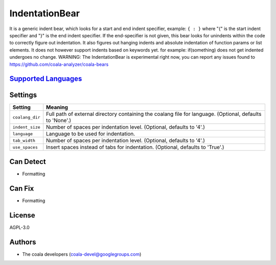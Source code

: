 **IndentationBear**
===================

It is a generic indent bear, which looks for a start and end indent specifier, example: ``{ : }`` where "{" is the start indent specifier and "}" is the end indent specifier. If the end-specifier is not given, this bear looks for unindents within the code to correctly figure out indentation.
It also figures out hanging indents and absolute indentation of function params or list elements.
It does not however support  indents based on keywords yet. for example:
if(something) does not get indented
undergoes no change.
WARNING: The IndentationBear is experimental right now, you can report any issues found to https://github.com/coala-analyzer/coala-bears

`Supported Languages <../README.rst>`_
-----



Settings
--------

+------------------+-----------------------------------------------------------+
| Setting          |  Meaning                                                  |
+==================+===========================================================+
|                  |                                                           |
| ``coalang_dir``  | Full path of external directory containing the coalang    |
|                  | file for language. (Optional, defaults to 'None'.)        |
|                  |                                                           |
+------------------+-----------------------------------------------------------+
|                  |                                                           |
| ``indent_size``  | Number of spaces per indentation level. (Optional,        |
|                  | defaults to '4'.)                                         |
|                  |                                                           |
+------------------+-----------------------------------------------------------+
|                  |                                                           |
| ``language``     | Language to be used for indentation.                      +
|                  |                                                           |
+------------------+-----------------------------------------------------------+
|                  |                                                           |
| ``tab_width``    | Number of spaces per indentation level. (Optional,        |
|                  | defaults to '4'.)                                         |
|                  |                                                           |
+------------------+-----------------------------------------------------------+
|                  |                                                           |
| ``use_spaces``   | Insert spaces instead of tabs for indentation. (Optional, |
|                  | defaults to 'True'.)                                      |
|                  |                                                           |
+------------------+-----------------------------------------------------------+


Can Detect
----------

* Formatting

Can Fix
----------

* Formatting

License
-------

AGPL-3.0

Authors
-------

* The coala developers (coala-devel@googlegroups.com)
